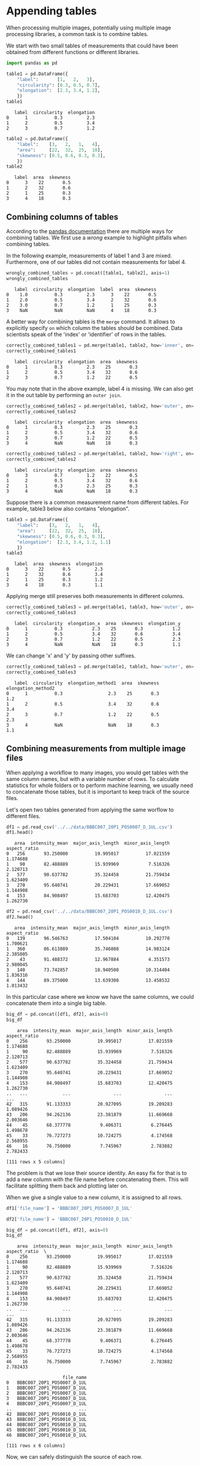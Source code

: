 <<273def9d-da84-49b7-83be-11695c64c3d9>>
* Appending tables
  :PROPERTIES:
  :CUSTOM_ID: appending-tables
  :END:
When processing multiple images, potentially using multiple image
processing libraries, a common task is to combine tables.

We start with two small tables of measurements that could have been
obtained from different functions or different libraries.

<<1477c227>>
#+begin_src python
import pandas as pd
#+end_src

<<156d6b7c>>
#+begin_src python
table1 = pd.DataFrame({
    "label":       [1,   2,   3],
    "circularity": [0.3, 0.5, 0.7],
    "elongation":  [2.3, 3.4, 1.2],
    })
table1
#+end_src

#+begin_example
   label  circularity  elongation
0      1          0.3         2.3
1      2          0.5         3.4
2      3          0.7         1.2
#+end_example

<<1877c769>>
#+begin_src python
table2 = pd.DataFrame({
    "label":    [3,   2,   1,   4],
    "area":     [22,  32,  25,  18],
    "skewness": [0.5, 0.6, 0.3, 0.3],
    })
table2
#+end_src

#+begin_example
   label  area  skewness
0      3    22       0.5
1      2    32       0.6
2      1    25       0.3
3      4    18       0.3
#+end_example

<<49df41b0-b63a-44d0-8b6e-ae6ac7cfa263>>
** Combining columns of tables
   :PROPERTIES:
   :CUSTOM_ID: combining-columns-of-tables
   :END:
According to the
[[https://pandas.pydata.org/docs/user_guide/merging.html][pandas
documentation]] there are multiple ways for combining tables. We first
use a /wrong/ example to highlight pitfalls when combining tables.

In the following example, measurements of label 1 and 3 are mixed.
Furthermore, one of our tables did not contain measurements for label 4.

<<6f255657>>
#+begin_src python
wrongly_combined_tables = pd.concat([table1, table2], axis=1)
wrongly_combined_tables
#+end_src

#+begin_example
   label  circularity  elongation  label  area  skewness
0    1.0          0.3         2.3      3    22       0.5
1    2.0          0.5         3.4      2    32       0.6
2    3.0          0.7         1.2      1    25       0.3
3    NaN          NaN         NaN      4    18       0.3
#+end_example

<<16a4e200-8964-43d1-b43c-eb5977ed195a>>
A better way for combining tables is the =merge= command. It allows to
explicitly specify =on= which column the tables should be combined. Data
scientists speak of the 'index' or 'identifier' of rows in the tables.

<<29ccfdb1-2b09-46d5-90c2-c4374cb73d02>>
#+begin_src python
correctly_combined_tables1 = pd.merge(table1, table2, how='inner', on='label')
correctly_combined_tables1
#+end_src

#+begin_example
   label  circularity  elongation  area  skewness
0      1          0.3         2.3    25       0.3
1      2          0.5         3.4    32       0.6
2      3          0.7         1.2    22       0.5
#+end_example

<<eebbf929-6cb4-48e4-bff4-60d444c95d49>>
You may note that in the above example, label 4 is missing. We can also
get it in the out table by performing an =outer join=.

<<84d160b6-e577-478a-a14d-f4bba371afee>>
#+begin_src python
correctly_combined_tables2 = pd.merge(table1, table2, how='outer', on='label')
correctly_combined_tables2
#+end_src

#+begin_example
   label  circularity  elongation  area  skewness
0      1          0.3         2.3    25       0.3
1      2          0.5         3.4    32       0.6
2      3          0.7         1.2    22       0.5
3      4          NaN         NaN    18       0.3
#+end_example

<<e885d30a-3be4-4af7-9a91-8a27dfed6276>>
#+begin_src python
correctly_combined_tables2 = pd.merge(table1, table2, how='right', on='label')
correctly_combined_tables2
#+end_src

#+begin_example
   label  circularity  elongation  area  skewness
0      3          0.7         1.2    22       0.5
1      2          0.5         3.4    32       0.6
2      1          0.3         2.3    25       0.3
3      4          NaN         NaN    18       0.3
#+end_example

<<ce62adcc-f797-469a-865c-f29532561d46>>
Suppose there is a common measurement name from different tables. For
example, table3 below also contains "elongation".

<<567ea501-70cc-47e5-80f2-9b6810fd854e>>
#+begin_src python
table3 = pd.DataFrame({
    "label":    [3,   2,   1,   4],
    "area":     [22,  32,  25,  18],
    "skewness": [0.5, 0.6, 0.3, 0.3],
    "elongation":  [2.3, 3.4, 1.2, 1.1]
    })
table3
#+end_src

#+begin_example
   label  area  skewness  elongation
0      3    22       0.5         2.3
1      2    32       0.6         3.4
2      1    25       0.3         1.2
3      4    18       0.3         1.1
#+end_example

<<fea092cb-0e12-4056-a819-bf5051c94a25>>
Applying merge still preserves both measurements in different columns.

<<625b71eb-72ec-4680-83f5-d0a318c25c83>>
#+begin_src python
correctly_combined_tables3 = pd.merge(table1, table3, how='outer', on='label')
correctly_combined_tables3 
#+end_src

#+begin_example
   label  circularity  elongation_x  area  skewness  elongation_y
0      1          0.3           2.3    25       0.3           1.2
1      2          0.5           3.4    32       0.6           3.4
2      3          0.7           1.2    22       0.5           2.3
3      4          NaN           NaN    18       0.3           1.1
#+end_example

<<7bccacef-45e3-4a16-afc8-73f1dd8ad631>>
We can change 'x' and 'y' by passing other suffixes.

<<43990561-34ca-4099-917b-bdb6895f149d>>
#+begin_src python
correctly_combined_tables3 = pd.merge(table1, table3, how='outer', on='label', suffixes=('_method1', '_method2'))
correctly_combined_tables3
#+end_src

#+begin_example
   label  circularity  elongation_method1  area  skewness  elongation_method2
0      1          0.3                 2.3    25       0.3                 1.2
1      2          0.5                 3.4    32       0.6                 3.4
2      3          0.7                 1.2    22       0.5                 2.3
3      4          NaN                 NaN    18       0.3                 1.1
#+end_example

<<9682caa7-ea47-452a-a773-952639b53de8>>
** Combining measurements from multiple image files
   :PROPERTIES:
   :CUSTOM_ID: combining-measurements-from-multiple-image-files
   :END:

<<3e37e64c-0185-439f-9e52-f1e23e732865>>
When applying a workflow to many images, you would get tables with the
same column names, but with a variable number of rows. To calculate
statistics for whole folders or to perform machine learning, we usually
need to concatenate those tables, but it is important to keep track of
the source files.

Let's open two tables generated from applying the same worflow to
different files.

<<23b7b945-b874-49ba-b48f-d494adf7e8c3>>
#+begin_src python
df1 = pd.read_csv('../../data/BBBC007_20P1_POS0007_D_1UL.csv')
df1.head()
#+end_src

#+begin_example
   area  intensity_mean  major_axis_length  minor_axis_length  aspect_ratio
0   256       93.250000          19.995017          17.021559      1.174688
1    90       82.488889          15.939969           7.516326      2.120713
2   577       90.637782          35.324458          21.759434      1.623409
3   270       95.640741          20.229431          17.669052      1.144908
4   153       84.908497          15.683703          12.420475      1.262730
#+end_example

<<f0bf9a4b-925d-4227-8aff-4348fa2afca3>>
#+begin_src python
df2 = pd.read_csv('../../data/BBBC007_20P1_POS0010_D_1UL.csv')
df2.head()
#+end_src

#+begin_example
   area  intensity_mean  major_axis_length  minor_axis_length  aspect_ratio
0   139       96.546763          17.504104          10.292770      1.700621
1   360       86.613889          35.746808          14.983124      2.385805
2    43       91.488372          12.967884           4.351573      2.980045
3   140       73.742857          18.940508          10.314404      1.836316
4   144       89.375000          13.639308          13.458532      1.013432
#+end_example

<<6121c288-6584-4c30-a584-43cc58871599>>
In this particular case where we know we have the same columns, we could
concatenate them into a single big table.

<<0cf88538-6bea-4a47-ba1e-09a26fba2602>>
#+begin_src python
big_df = pd.concat([df1, df2], axis=0)
big_df
#+end_src

#+begin_example
    area  intensity_mean  major_axis_length  minor_axis_length  aspect_ratio
0    256       93.250000          19.995017          17.021559      1.174688
1     90       82.488889          15.939969           7.516326      2.120713
2    577       90.637782          35.324458          21.759434      1.623409
3    270       95.640741          20.229431          17.669052      1.144908
4    153       84.908497          15.683703          12.420475      1.262730
..   ...             ...                ...                ...           ...
42   315       91.133333          20.927095          19.209283      1.089426
43   206       94.262136          23.381879          11.669668      2.003646
44    45       68.377778           9.406371           6.276445      1.498678
45    33       76.727273          10.724275           4.174568      2.568955
46    16       76.750000           7.745967           2.783882      2.782433

[111 rows x 5 columns]
#+end_example

<<12290fe6-86aa-408e-b9f7-1c2b2900a64a>>
The problem is that we lose their source identity. An easy fix for that
is to add a new column with the file name before concatenating them.
This will facilitate splitting them back and plotting later on.

When we give a single value to a new column, it is assigned to all rows.

<<a9a4745e-69a6-4bef-95e0-a449d8ec2dea>>
#+begin_src python
df1['file_name'] = 'BBBC007_20P1_POS0007_D_1UL'

df2['file_name'] = 'BBBC007_20P1_POS0010_D_1UL'
#+end_src

<<4c87f225-eb3c-4107-b5d6-454c2598c084>>
#+begin_src python
big_df = pd.concat([df1, df2], axis=0)
big_df
#+end_src

#+begin_example
    area  intensity_mean  major_axis_length  minor_axis_length  aspect_ratio  \
0    256       93.250000          19.995017          17.021559      1.174688   
1     90       82.488889          15.939969           7.516326      2.120713   
2    577       90.637782          35.324458          21.759434      1.623409   
3    270       95.640741          20.229431          17.669052      1.144908   
4    153       84.908497          15.683703          12.420475      1.262730   
..   ...             ...                ...                ...           ...   
42   315       91.133333          20.927095          19.209283      1.089426   
43   206       94.262136          23.381879          11.669668      2.003646   
44    45       68.377778           9.406371           6.276445      1.498678   
45    33       76.727273          10.724275           4.174568      2.568955   
46    16       76.750000           7.745967           2.783882      2.782433   

                     file_name  
0   BBBC007_20P1_POS0007_D_1UL  
1   BBBC007_20P1_POS0007_D_1UL  
2   BBBC007_20P1_POS0007_D_1UL  
3   BBBC007_20P1_POS0007_D_1UL  
4   BBBC007_20P1_POS0007_D_1UL  
..                         ...  
42  BBBC007_20P1_POS0010_D_1UL  
43  BBBC007_20P1_POS0010_D_1UL  
44  BBBC007_20P1_POS0010_D_1UL  
45  BBBC007_20P1_POS0010_D_1UL  
46  BBBC007_20P1_POS0010_D_1UL  

[111 rows x 6 columns]
#+end_example

<<bf553c51-dd29-4d5b-8e72-dcf3a262c418>>
Now, we can safely distinguish the source of each row.
